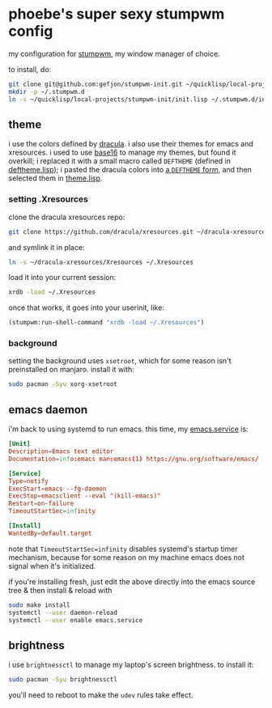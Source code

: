 
* phoebe's super sexy stumpwm config
  my configuration for [[https://stumpwm.github.io][stumpwm]], my window manager of choice.

  to install, do:
  #+BEGIN_SRC sh
  git clone git@github.com:gefjon/stumpwm-init.git ~/quicklisp/local-projects/stumpwm-init
  mkdir -p ~/.stumpwm.d
  ln -s ~/quicklisp/local-projects/stumpwm-init/init.lisp ~/.stumpwm.d/init.lisp
  #+END_SRC
** theme
   i use the colors defined by [[https://github.com/dracula/dracula-theme][dracula]]. i also use their themes for emacs and
   xresources. i used to use [[https://github.com/chriskempson/base16][base16]] to manage my themes, but found it overkill;
   i replaced it with a small macro called ~DEFTHEME~ (defined in
   [[file:src/deftheme.lisp][deftheme.lisp]]); i pasted the dracula colors into [[file:src/dracula.lisp][a ~DEFTHEME~ form]], and then
   selected them in [[file:src/theme.lisp][theme.lisp]].
*** setting .Xresources
    clone the dracula xresources repo:
    #+BEGIN_SRC sh
      git clone https://github.com/dracula/xresources.git ~/dracula-xresources
    #+END_SRC
    and symlink it in place:
    #+BEGIN_SRC sh
      ln -s ~/dracula-xresources/Xresources ~/.Xresources
    #+END_SRC
    load it into your current session:
    #+BEGIN_SRC sh
      xrdb -load ~/.Xresources
    #+END_SRC
    once that works, it goes into your userinit, like:
    #+BEGIN_SRC lisp
      (stumpwm:run-shell-command "xrdb -load ~/.Xresources")
    #+END_SRC
*** background
    setting the background uses ~xsetroot~, which for some reason isn't
    preinstalled on manjaro. install it with:
    #+BEGIN_SRC sh
      sudo pacman -Syu xorg-xsetroot
    #+END_SRC
** emacs daemon
   i'm back to using systemd to run emacs. this time, my [[file:~/emacs/etc/emacs.service][emacs.service]] is:
   #+BEGIN_SRC conf
     [Unit]
     Description=Emacs text editor
     Documentation=info:emacs man:emacs(1) https://gnu.org/software/emacs/

     [Service]
     Type=notify
     ExecStart=emacs --fg-daemon
     ExecStop=emacsclient --eval "(kill-emacs)"
     Restart=on-failure
     TimeoutStartSec=infinity

     [Install]
     WantedBy=default.target
   #+END_SRC
   note that ~TimeoutStartSec=infinity~ disables systemd's startup timer
   mechanism, because for some reason on my machine emacs does not signal when
   it's initialized.

   if you're installing fresh, just edit the above directly into the emacs
   source tree & then install & reload with
   #+BEGIN_SRC sh
     sudo make install
     systemctl --user daemon-reload
     systemctl --user enable emacs.service
   #+END_SRC
** brightness
   i use ~brightnessctl~ to manage my laptop's screen brightness. to install
   it:
   #+BEGIN_SRC sh
     sudo pacman -Syu brightnessctl
   #+END_SRC
   you'll need to reboot to make the ~udev~ rules take effect.
